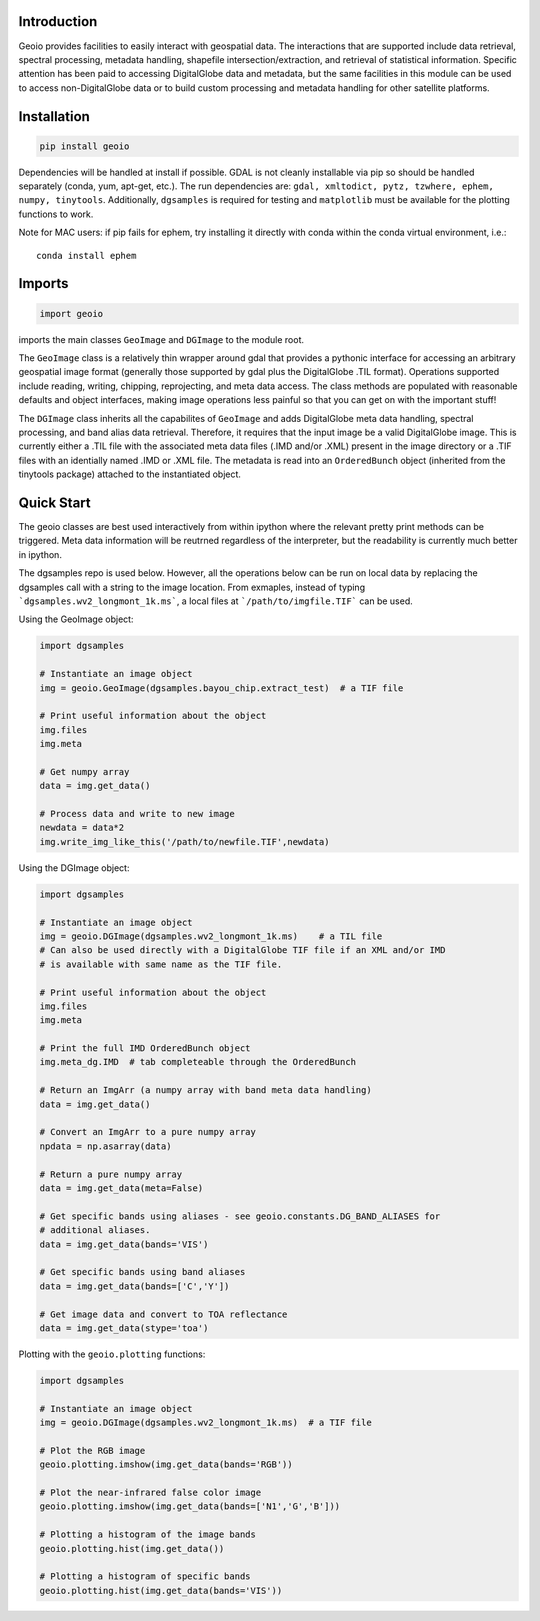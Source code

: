 .. image:: https://badge.fury.io/py/geoio.svg
    :target: https://badge.fury.io/py/geoio

Introduction 
============

Geoio provides facilities to easily interact with geospatial
data. The interactions that are supported include data retrieval, spectral
processing, metadata handling, shapefile intersection/extraction, and retrieval
of statistical information. Specific attention has been paid to accessing
DigitalGlobe data and metadata, but the same facilities in this module can be
used to access non-DigitalGlobe data or to build custom processing and
metadata handling for other satellite platforms.

Installation 
============

.. code:: python

    pip install geoio
    
Dependencies will be handled at install if possible.  GDAL is not cleanly
installable via pip so should be handled separately (conda, yum, apt-get, etc.).
The run dependencies are:  ``gdal, xmltodict, pytz, tzwhere, ephem, numpy, tinytools``.  
Additionally, ``dgsamples`` is required for testing and ``matplotlib`` must be
available for the plotting functions to work.

Note for MAC users: if pip fails for ephem, try installing it directly with conda within
the conda virtual environment, i.e.::

   conda install ephem    
   

Imports 
=======

.. code:: python

    import geoio

imports the main classes ``GeoImage`` and ``DGImage`` to the module root.

The ``GeoImage`` class is a relatively thin wrapper around gdal that provides a
pythonic interface for accessing an arbitrary geospatial image format
(generally those supported by gdal plus the DigitalGlobe .TIL format).
Operations supported include reading, writing, chipping, reprojecting, and meta
data access.  The class methods are populated with reasonable defaults and
object interfaces, making image operations less painful so that you can get on
with the important stuff!

The ``DGImage`` class inherits all the capabilites of ``GeoImage`` and adds
DigitalGlobe meta data handling, spectral processing, and band alias data
retrieval.  Therefore, it requires that the input image be a valid DigitalGlobe
image.  This is currently either a .TIL file with the associated meta data files
(.IMD and/or .XML) present in the image directory or a .TIF files with an
identially named .IMD or .XML file.  The metadata is read into an
``OrderedBunch`` object (inherited from the tinytools package) attached to the
instantiated object.

Quick Start
===========

The geoio classes are best used interactively from within ipython where the 
relevant pretty print methods can be triggered.  Meta data information will be 
reutrned regardless of the interpreter, but the readability is currently 
much better in ipython.

The dgsamples repo is used below.  However, all the operations below can be
run on local data by replacing the dgsamples call with a string to the image
location.  From exmaples, instead of typing ```dgsamples.wv2_longmont_1k.ms```,
a local files at ```/path/to/imgfile.TIF``` can be used.

Using the GeoImage object:

.. code:: python

    import dgsamples

    # Instantiate an image object
    img = geoio.GeoImage(dgsamples.bayou_chip.extract_test)  # a TIF file

    # Print useful information about the object
    img.files
    img.meta

    # Get numpy array
    data = img.get_data()

    # Process data and write to new image
    newdata = data*2
    img.write_img_like_this('/path/to/newfile.TIF',newdata)
    
Using the DGImage object:

.. code:: python

    import dgsamples

    # Instantiate an image object
    img = geoio.DGImage(dgsamples.wv2_longmont_1k.ms)    # a TIL file
    # Can also be used directly with a DigitalGlobe TIF file if an XML and/or IMD
    # is available with same name as the TIF file.

    # Print useful information about the object
    img.files
    img.meta

    # Print the full IMD OrderedBunch object
    img.meta_dg.IMD  # tab completeable through the OrderedBunch

    # Return an ImgArr (a numpy array with band meta data handling)
    data = img.get_data()

    # Convert an ImgArr to a pure numpy array
    npdata = np.asarray(data)

    # Return a pure numpy array
    data = img.get_data(meta=False)

    # Get specific bands using aliases - see geoio.constants.DG_BAND_ALIASES for
    # additional aliases.
    data = img.get_data(bands='VIS')

    # Get specific bands using band aliases
    data = img.get_data(bands=['C','Y'])

    # Get image data and convert to TOA reflectance
    data = img.get_data(stype='toa')
    
Plotting with the ``geoio.plotting`` functions:

.. code:: python
    
    import dgsamples

    # Instantiate an image object
    img = geoio.DGImage(dgsamples.wv2_longmont_1k.ms)  # a TIF file
    
    # Plot the RGB image
    geoio.plotting.imshow(img.get_data(bands='RGB'))
    
    # Plot the near-infrared false color image
    geoio.plotting.imshow(img.get_data(bands=['N1','G','B']))
    
    # Plotting a histogram of the image bands
    geoio.plotting.hist(img.get_data())
    
    # Plotting a histogram of specific bands
    geoio.plotting.hist(img.get_data(bands='VIS'))
    
